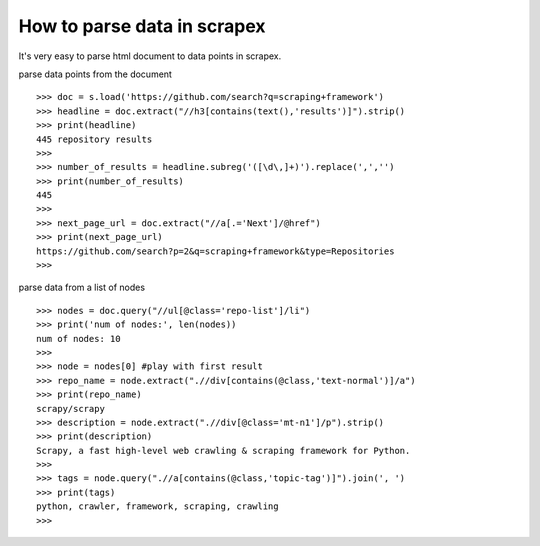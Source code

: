 How to parse data in scrapex
===========================
It's very easy to parse html document to data points in scrapex.

parse data points from the document
::

	>>> doc = s.load('https://github.com/search?q=scraping+framework')
	>>> headline = doc.extract("//h3[contains(text(),'results')]").strip()
	>>> print(headline)
	445 repository results
	>>> 
	>>> number_of_results = headline.subreg('([\d\,]+)').replace(',','')
	>>> print(number_of_results)
	445
	>>> 
	>>> next_page_url = doc.extract("//a[.='Next']/@href")
	>>> print(next_page_url)
	https://github.com/search?p=2&q=scraping+framework&type=Repositories
	>>>

parse data from a list of nodes
::
	
	>>> nodes = doc.query("//ul[@class='repo-list']/li")
	>>> print('num of nodes:', len(nodes))
	num of nodes: 10
	>>> 
	>>> node = nodes[0] #play with first result
	>>> repo_name = node.extract(".//div[contains(@class,'text-normal')]/a")
	>>> print(repo_name)
	scrapy/scrapy
	>>> description = node.extract(".//div[@class='mt-n1']/p").strip()
	>>> print(description)
	Scrapy, a fast high-level web crawling & scraping framework for Python.
	>>> 
	>>> tags = node.query(".//a[contains(@class,'topic-tag')]").join(', ')
	>>> print(tags)
	python, crawler, framework, scraping, crawling
	>>> 


	

